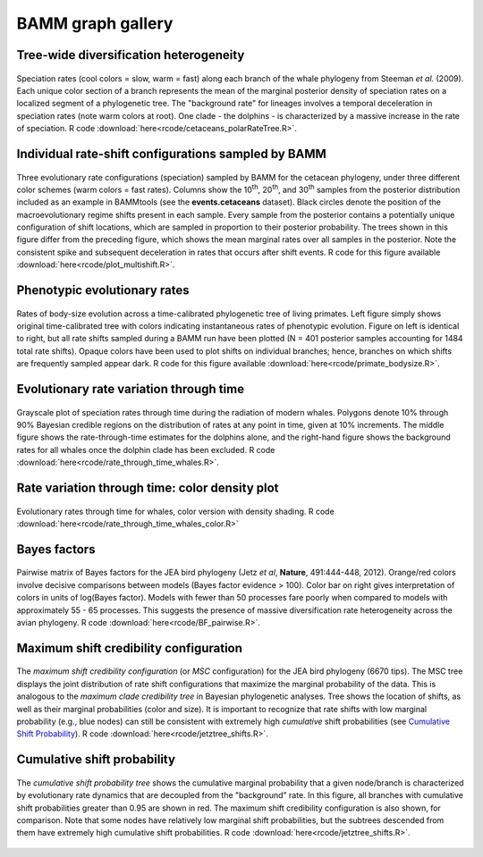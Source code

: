 .. _bammgraphs:

BAMM graph gallery
==================


Tree-wide diversification heterogeneity
---------------------------------------

.. _dtpolar: 
.. figure:: figs/xPolarRates_whales.png
   :width: 400
   :align: center

   Speciation rates (cool colors = slow, warm = fast) along each branch of the whale phylogeny from Steeman *et al.* (2009). Each unique color section of a branch represents the mean of the marginal posterior density of speciation rates on a localized segment of a phylogenetic tree. The "background rate" for lineages involves a temporal deceleration in speciation rates (note warm colors at root). One clade - the dolphins - is characterized by a massive increase in the rate of speciation. R code :download:`here<rcode/cetaceans_polarRateTree.R>`.

Individual rate-shift configurations sampled by BAMM
----------------------------------------------------

.. _dtmulti: 
.. figure:: figs/xMultipleShifts.png
   :width: 500
   :align: center

Three evolutionary rate configurations (speciation) sampled by BAMM for the cetacean phylogeny, under three different color schemes (warm colors = fast rates). Columns show the 10\ :sup:`th`, 20\ :sup:`th`, and 30\ :sup:`th` samples from the posterior distribution included as an example in BAMMtools (see the **events.cetaceans** dataset). Black circles denote the position of the macroevolutionary regime shifts present in each sample. Every sample from the posterior contains a potentially unique configuration of shift locations, which are sampled in proportion to their posterior probability. The trees shown in this figure differ from the preceding figure, which shows the mean marginal rates over all samples in the posterior. Note the consistent spike and subsequent deceleration in rates that occurs after shift events. R code for this figure available :download:`here<rcode/plot_multishift.R>`.


Phenotypic evolutionary rates
-----------------------------

.. _primatesize: 
.. figure:: figs/xPrimatesBodySize.png
   :width: 700
   :align: center

Rates of body-size evolution across a time-calibrated phylogenetic tree of living primates. Left figure simply shows original time-calibrated tree with colors indicating instantaneous rates of phenotypic evolution. Figure on left is identical to right, but all rate shifts sampled during a BAMM run have been plotted (N = 401 posterior samples accounting for 1484 total rate shifts). Opaque colors have been used to plot shifts on individual branches; hence, branches on which shifts are frequently sampled appear dark. R code for this figure available :download:`here<rcode/primate_bodysize.R>`.


Evolutionary rate variation through time 
----------------------------------------

.. _rttwhale: 
.. figure:: figs/xGrayscaleWhalerates.png
   :width: 700
   :align: center

Grayscale plot of speciation rates through time during the radiation of modern whales. Polygons denote 10% through 90% Bayesian credible regions on the distribution of rates at any point in time, given at 10% increments. The middle figure shows the rate-through-time estimates for the dolphins alone, and the right-hand figure shows the background rates for all whales once the dolphin clade has been excluded. R code :download:`here<rcode/rate_through_time_whales.R>`.


Rate variation through time: color density plot
-----------------------------------------------

.. _rttwhalecolor: 
.. figure:: figs/xWhales_color_rtt.png
   :width: 700
   :align: center
   
Evolutionary rates through time for whales, color version with density shading.
R code :download:`here<rcode/rate_through_time_whales_color.R>`

Bayes factors
----------------

.. _pwbffig: 
.. figure:: figs/xBayesFactorsJetzPW.png
   :width: 640
   :align: center

   Pairwise matrix of Bayes factors for the JEA bird phylogeny (Jetz *et al*, **Nature**, 491:444-448, 2012). Orange/red colors involve decisive comparisons between models (Bayes factor evidence > 100). Color bar on right gives interpretation of colors in units of log(Bayes factor). Models with fewer than 50 processes fare poorly when compared to models with approximately 55 - 65 processes. This suggests the presence of massive diversification rate heterogeneity across the avian phylogeny. R code :download:`here<rcode/BF_pairwise.R>`.
 
Maximum shift credibility configuration
-------------------------------

.. _maxcredibility: 
.. figure:: figs/xMaxCredShiftTree.png
   :width: 700
   :align: center
   
   The *maximum shift credibility configuration* (or *MSC* configuration) for the JEA bird phylogeny (6670 tips). The MSC tree displays the joint distribution of rate shift configurations that maximize the marginal probability of the data. This is analogous to the *maximum clade credibility tree* in Bayesian phylogenetic analyses. Tree shows the location of shifts, as well as their marginal probabilities (color and size). It is important to recognize that rate shifts with low marginal probability (e.g., blue nodes) can still be consistent with extremely high *cumulative* shift probabilities (see `Cumulative Shift Probability`_). R code :download:`here<rcode/jetztree_shifts.R>`.
      
      
Cumulative shift probability
-----------------------------
.. _cst: 
.. figure:: figs/xCumShiftTree.png
   :width: 700
   :align: center
   
   The *cumulative shift probability tree* shows the cumulative marginal probability that a given node/branch is characterized by evolutionary rate dynamics that are decoupled from the "background" rate. In this figure, all branches with cumulative shift probabilities greater than 0.95 are shown in red. The maximum shift credibility configuration is also shown, for comparison. Note that some nodes have relatively low marginal shift probabilities, but the subtrees descended from them have extremely high cumulative shift probabilities. R code :download:`here<rcode/jetztree_shifts.R>`.

